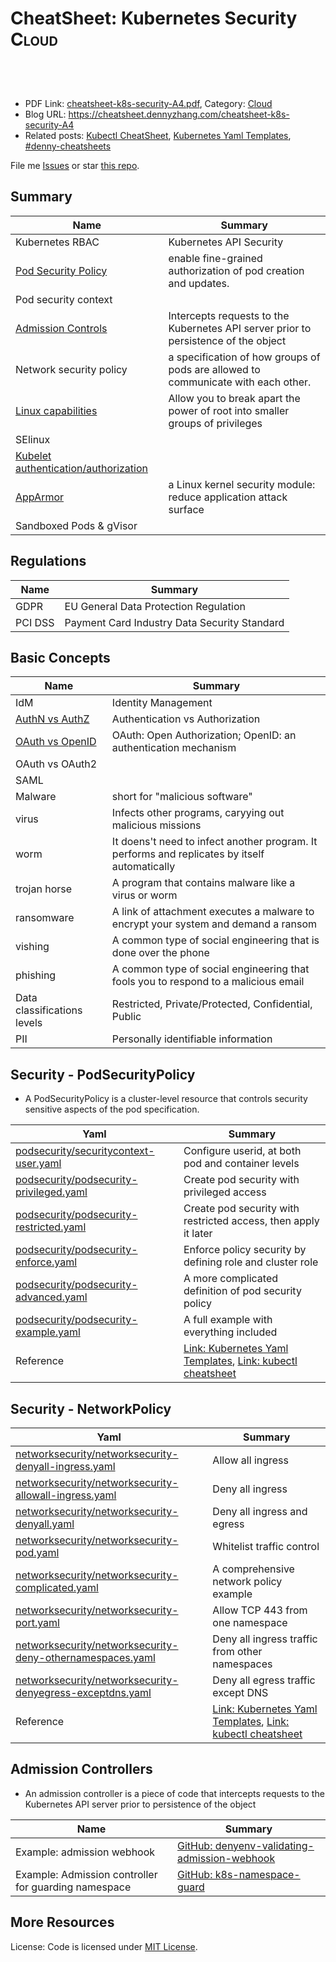 * CheatSheet: Kubernetes Security                                :Cloud:
:PROPERTIES:
:type:     kubernetes
:export_file_name: cheatsheet-k8s-security-A4.pdf
:END:

#+BEGIN_HTML
<a href="https://github.com/dennyzhang/cheatsheet.dennyzhang.com/tree/master/cheatsheet-k8s-security-A4"><img align="right" width="200" height="183" src="https://www.dennyzhang.com/wp-content/uploads/denny/watermark/github.png" /></a>
<div id="the whole thing" style="overflow: hidden;">
<div style="float: left; padding: 5px"> <a href="https://www.linkedin.com/in/dennyzhang001"><img src="https://www.dennyzhang.com/wp-content/uploads/sns/linkedin.png" alt="linkedin" /></a></div>
<div style="float: left; padding: 5px"><a href="https://github.com/dennyzhang"><img src="https://www.dennyzhang.com/wp-content/uploads/sns/github.png" alt="github" /></a></div>
<div style="float: left; padding: 5px"><a href="https://www.dennyzhang.com/slack" target="_blank" rel="nofollow"><img src="https://www.dennyzhang.com/wp-content/uploads/sns/slack.png" alt="slack"/></a></div>
</div>

<br/><br/>
<a href="http://makeapullrequest.com" target="_blank" rel="nofollow"><img src="https://img.shields.io/badge/PRs-welcome-brightgreen.svg" alt="PRs Welcome"/></a>
#+END_HTML

- PDF Link: [[https://github.com/dennyzhang/cheatsheet.dennyzhang.com/blob/master/cheatsheet-k8s-security-A4/cheatsheet-k8s-security-A4.pdf][cheatsheet-k8s-security-A4.pdf]], Category: [[https://cheatsheet.dennyzhang.com/category/cloud/][Cloud]]
- Blog URL: https://cheatsheet.dennyzhang.com/cheatsheet-k8s-security-A4
- Related posts: [[https://cheatsheet.dennyzhang.com/cheatsheet-kubernetes-A4][Kubectl CheatSheet]], [[https://cheatsheet.dennyzhang.com/kubernetes-yaml-templates][Kubernetes Yaml Templates]], [[https://github.com/topics/denny-cheatsheets][#denny-cheatsheets]]

File me [[https://github.com/DennyZhang/cheatsheet-tile-A4/issues][Issues]] or star [[https://github.com/DennyZhang/cheatsheet-tile-A4][this repo]].
** Summary
| Name                                 | Summary                                                                             |
|--------------------------------------+-------------------------------------------------------------------------------------|
| Kubernetes RBAC                      | Kubernetes API Security                                                             |
| [[https://kubernetes.io/docs/concepts/policy/pod-security-policy/][Pod Security Policy]]                  | enable fine-grained authorization of pod creation and updates.                      |
| Pod security context                 |                                                                                     |
| [[https://kubernetes.io/docs/reference/access-authn-authz/admission-controllers/][Admission Controls]]                   | Intercepts requests to the Kubernetes API server prior to persistence of the object |
| Network security policy              | a specification of how groups of pods are allowed to communicate with each other.   |
| [[http://man7.org/linux/man-pages/man7/capabilities.7.html][Linux capabilities]]                   | Allow you to break apart the power of root into smaller groups of privileges        |
| SElinux                              |                                                                                     |
| [[https://kubernetes.io/docs/reference/command-line-tools-reference/kubelet-authentication-authorization/][Kubelet authentication/authorization]] |                                                                                     |
| [[https://kubernetes.io/docs/tutorials/clusters/apparmor/][AppArmor]]                             | a Linux kernel security module: reduce application attack surface                   |
| Sandboxed Pods & gVisor              |                                                                                     |
** Regulations
| Name    | Summary                                      |
|---------+----------------------------------------------|
| GDPR    | EU General Data Protection Regulation        |
| PCI DSS | Payment Card Industry Data Security Standard |
** Basic Concepts
| Name                        | Summary                                                                                       |
|-----------------------------+-----------------------------------------------------------------------------------------------|
| IdM                         | Identity Management                                                                           |
| [[https://www.cloudave.com/472/authn-authz-and-gluecon/][AuthN vs AuthZ]]              | Authentication vs Authorization                                                               |
| [[https://www.cloudave.com/472/authn-authz-and-gluecon/][OAuth vs OpenID]]             | OAuth: Open Authorization; OpenID: an authentication mechanism                                |
| OAuth vs OAuth2             |                                                                                               |
| SAML                        |                                                                                               |
| Malware                     | short for "malicious software"                                                                |
| virus                       | Infects other programs, caryying out malicious missions                                       |
| worm                        | It doens't need to infect another program. It performs and replicates by itself automatically |
| trojan horse                | A program that contains malware like a virus or worm                                          |
| ransomware                  | A link of attachment executes a malware to encrypt your system and demand a ransom            |
| vishing                     | A common type of social engineering that is done over the phone                               |
| phishing                    | A common type of social engineering that fools you to respond to a malicious email            |
| Data classifications levels | Restricted, Private/Protected, Confidential, Public                                           |
| PII                         | Personally identifiable information                                                           |
** Security - PodSecurityPolicy
- A PodSecurityPolicy is a cluster-level resource that controls security sensitive aspects of the pod specification.
| Yaml                                    | Summary                                                         |
|-----------------------------------------+-----------------------------------------------------------------|
| [[https://github.com/dennyzhang/kubernetes-yaml-templates/blob/master/podsecurity/securitycontext-user.yaml][podsecurity/securitycontext-user.yaml]]   | Configure userid, at both pod and container levels              |
| [[https://github.com/dennyzhang/kubernetes-yaml-templates/blob/master/podsecurity/podsecurity-privileged.yaml][podsecurity/podsecurity-privileged.yaml]] | Create pod security with privileged access                      |
| [[https://github.com/dennyzhang/kubernetes-yaml-templates/blob/master/podsecurity/podsecurity-restricted.yaml][podsecurity/podsecurity-restricted.yaml]] | Create pod security with restricted access, then apply it later |
| [[https://github.com/dennyzhang/kubernetes-yaml-templates/blob/master/podsecurity/podsecurity-enforce.yaml][podsecurity/podsecurity-enforce.yaml]]    | Enforce policy security by defining role and cluster role       |
| [[https://github.com/dennyzhang/kubernetes-yaml-templates/blob/master/podsecurity/podsecurity-advanced.yaml][podsecurity/podsecurity-advanced.yaml]]   | A more complicated definition of pod security policy            |
| [[https://github.com/dennyzhang/kubernetes-yaml-templates/blob/master/podsecurity/podsecurity-example.yaml][podsecurity/podsecurity-example.yaml]]    | A full example with everything included                         |
| Reference                               | [[https://cheatsheet.dennyzhang.com/kubernetes-yaml-templates][Link: Kubernetes Yaml Templates]], [[https://cheatsheet.dennyzhang.com/cheatsheet-kubernetes-A4][Link: kubectl cheatsheet]]       |
#+BEGIN_HTML
<a href="https://cheatsheet.dennyzhang.com"><img align="right" width="185" height="37" src="https://raw.githubusercontent.com/dennyzhang/cheatsheet.dennyzhang.com/master/images/cheatsheet_dns.png"></a>
#+END_HTML
** Security - NetworkPolicy
| Yaml                                                      | Summary                                                   |
|-----------------------------------------------------------+-----------------------------------------------------------|
| [[https://github.com/dennyzhang/kubernetes-yaml-templates/blob/master/networksecurity/networksecurity-denyall-ingress.yaml][networksecurity/networksecurity-denyall-ingress.yaml]]      | Allow all ingress                                         |
| [[https://github.com/dennyzhang/kubernetes-yaml-templates/blob/master/networksecurity/networksecurity-allowall-ingress.yaml][networksecurity/networksecurity-allowall-ingress.yaml]]     | Deny all ingress                                          |
| [[https://github.com/dennyzhang/kubernetes-yaml-templates/blob/master/networksecurity/networksecurity-denyall.yaml][networksecurity/networksecurity-denyall.yaml]]              | Deny all ingress and egress                               |
| [[https://github.com/dennyzhang/kubernetes-yaml-templates/blob/master/networksecurity/networksecurity-pod.yaml][networksecurity/networksecurity-pod.yaml]]                  | Whitelist traffic control                                 |
| [[https://github.com/dennyzhang/kubernetes-yaml-templates/blob/master/networksecurity/networksecurity-complicated.yaml][networksecurity/networksecurity-complicated.yaml]]          | A comprehensive network policy example                    |
| [[https://github.com/dennyzhang/kubernetes-yaml-templates/blob/master/networksecurity/networksecurity-port.yaml][networksecurity/networksecurity-port.yaml]]                 | Allow TCP 443 from one namespace                          |
| [[https://github.com/dennyzhang/kubernetes-yaml-templates/blob/master/networksecurity/networksecurity-deny-othernamespaces.yaml][networksecurity/networksecurity-deny-othernamespaces.yaml]] | Deny all ingress traffic from other namespaces            |
| [[https://github.com/dennyzhang/kubernetes-yaml-templates/blob/master/networksecurity/networksecurity-denyegress-exceptdns.yaml][networksecurity/networksecurity-denyegress-exceptdns.yaml]] | Deny all egress traffic except DNS                        |
| Reference                                                 | [[https://cheatsheet.dennyzhang.com/kubernetes-yaml-templates][Link: Kubernetes Yaml Templates]], [[https://cheatsheet.dennyzhang.com/cheatsheet-kubernetes-A4][Link: kubectl cheatsheet]] |
** Admission Controllers
- An admission controller is a piece of code that intercepts requests to the Kubernetes API server prior to persistence of the object

[[CheatSheet: Kubernetes Security][https://raw.githubusercontent.com/dennyzhang/cheatsheet.dennyzhang.com/master/cheatsheet-k8s-security-A4/admission_controller.png]]

| Name                                                 | Summary                                      |
|------------------------------------------------------+----------------------------------------------|
| Example: admission webhook                           | [[https://github.com/kelseyhightower/denyenv-validating-admission-webhook][GitHub: denyenv-validating-admission-webhook]] |
| Example: Admission controller for guarding namespace | [[https://github.com/yahoo/k8s-namespace-guard][GitHub: k8s-namespace-guard]]                  |
** More Resources
License: Code is licensed under [[https://www.dennyzhang.com/wp-content/mit_license.txt][MIT License]].

#+BEGIN_HTML
<a href="https://cheatsheet.dennyzhang.com"><img align="right" width="201" height="268" src="https://raw.githubusercontent.com/USDevOps/mywechat-slack-group/master/images/denny_201706.png"></a>
<a href="https://cheatsheet.dennyzhang.com"><img align="right" src="https://raw.githubusercontent.com/dennyzhang/cheatsheet.dennyzhang.com/master/images/cheatsheet_dns.png"></a>

<a href="https://www.linkedin.com/in/dennyzhang001"><img align="bottom" src="https://www.dennyzhang.com/wp-content/uploads/sns/linkedin.png" alt="linkedin" /></a>
<a href="https://github.com/dennyzhang"><img align="bottom"src="https://www.dennyzhang.com/wp-content/uploads/sns/github.png" alt="github" /></a>
<a href="https://www.dennyzhang.com/slack" target="_blank" rel="nofollow"><img align="bottom" src="https://www.dennyzhang.com/wp-content/uploads/sns/slack.png" alt="slack"/></a>
#+END_HTML
* org-mode configuration                                           :noexport:
#+STARTUP: overview customtime noalign logdone showall
#+DESCRIPTION:
#+KEYWORDS:
#+AUTHOR: Denny Zhang
#+EMAIL:  denny@dennyzhang.com
#+TAGS: noexport(n)
#+PRIORITIES: A D C
#+OPTIONS:   H:3 num:t toc:nil \n:nil @:t ::t |:t ^:t -:t f:t *:t <:t
#+OPTIONS:   TeX:t LaTeX:nil skip:nil d:nil todo:t pri:nil tags:not-in-toc
#+EXPORT_EXCLUDE_TAGS: exclude noexport
#+SEQ_TODO: TODO HALF ASSIGN | DONE BYPASS DELEGATE CANCELED DEFERRED
#+LINK_UP:
#+LINK_HOME:
* #  --8<-------------------------- separator ------------------------>8-- :noexport:
* Kubernetes Security                                      :noexport:Concept:
:PROPERTIES:
:type:     security
:END:

#+BEGIN_HTML
<a href="https://github.com/dennyzhang/challenges-k8s-security"><img align="right" width="200" height="183" src="https://www.dennyzhang.com/wp-content/uploads/denny/watermark/github.png" /></a>

<div id="the whole thing" style="overflow: hidden;">
<div style="float: left; padding: 5px"> <a href="https://www.linkedin.com/in/dennyzhang001"><img src="https://www.dennyzhang.com/wp-content/uploads/sns/linkedin.png" alt="linkedin" /></a></div>
<div style="float: left; padding: 5px"><a href="https://github.com/dennyzhang"><img src="https://www.dennyzhang.com/wp-content/uploads/sns/github.png" alt="github" /></a></div>
<div style="float: left; padding: 5px"><a href="https://www.dennyzhang.com/slack" target="_blank" rel="nofollow"><img src="https://www.dennyzhang.com/wp-content/uploads/sns/slack.png" alt="slack"/></a></div>
</div>

<br/><br/>
<a href="http://makeapullrequest.com" target="_blank" rel="nofollow"><img src="https://img.shields.io/badge/PRs-welcome-brightgreen.svg" alt="PRs Welcome"/></a>
#+END_HTML

Blog URL: https://kubernetes.dennyzhang.com/challenges-k8s-security, Category: [[https://kubernetes.dennyzhang.com/category/concept][concept]]

File me [[https://github.com/dennyzhang/cheatsheet.dennyzhang.com/issues][Issues]] or star [[https://github.com/dennyzhang/cheatsheet.dennyzhang.com][this repo]].

See more Kubernetes sharing from Denny: [[https://github.com/topics/denny-kubernetes][denny-kubernetes]]
** Admission Controllers

- They are software modules that can modify or reject requests.
- They can access the contents of the object that is being created or updated.
- They act on objects being created, deleted, updated or connected (proxy), but not reads.
- Multiple admission controllers can be configured. Each is called in order.
- Admission controllers can also set complex defaults for fields.
- Admission controllers may be "validating", "mutating", or both. Mutating controllers may modify the objects they admit; validating controllers may not.

https://kubernetes.io/docs/reference/access-authn-authz/admission-controllers/#what-does-each-admission-controller-do
** Questions
*** [#A] Why k8s switch from ABAC to RBAC?
https://github.com/cloudfoundry-incubator/kubo-release/issues/104

ABAC is difficult to manage as the API server must be restarted in order to apply any change to the policy file.

https://www.youtube.com/watch?v=cgTa7YnGfHA

ABAC can help your organization:
- simplify access management
- reduce risk due to unauthorized access
- centralize auditing and access policy
*** Rotate encryption keys regularly
https://kubernetes.io/blog/2018/07/18/11-ways-not-to-get-hacked/#7-statically-analyse-yaml
*** SecurityContextDeny (Admission Controller) vs DenyEscalatingExec vs SecurityContextDeny
*** DONE RABC can only filter resource by type. But not the individual resources?
    CLOSED: [2018-10-02 Tue 00:38]
You can filter individual resources, but not with name pattern

https://github.com/kubernetes/kubernetes/issues/56582

https://kubernetes.io/docs/reference/access-authn-authz/rbac/

Subdividing namespaces is not trivial. The current advice is to use different namespaces. Are you primarily concerned with dividing access between users or service accounts?
*** Why network policy is implemented in CNI, instead of kube-proxy?
Because the two pods may be in the same worker node?
*** securityContext vs pod security policy?
*** lifecycle management of client certificate talking with apiserver
https://kubernetes.io/docs/reference/command-line-tools-reference/kubelet-tls-bootstrapping/
*** Why /healthz can quit Pod?
*** How sysctl works for Pod without passing --privileged flag
https://kubernetes.io/docs/tasks/administer-cluster/sysctl-cluster/#setting-sysctls-for-a-pod
*** Difference between ipvs and iptable?
*** What's netlink?
*** Audit: who has deleted my namespace/pods?
kubernetes auditing: Create auditing events and send to log backend(fluentd by default)

https://kubernetes.io/docs/tasks/debug-application-cluster/audit/

#+BEGIN_EXAMPLE
Kubernetes auditing allows cluster administrator to answer the following questions:

- what happened?
- when did it happen?
- who initiated it?
- on what did it happen?
- where was it observed?
- from where was it initiated?
- to where was it going?
#+END_EXAMPLE

#+BEGIN_EXAMPLE
Kube-apiserver performs auditing.

Each request on each stage of its execution generates an event, which is then pre-processed according to a certain policy and written to a backend.

Kube-apiserver out of the box provides two backends:

- Log backend, which writes events to a disk
- Webhook backend, which sends events to an external API
#+END_EXAMPLE
*** DONE how multiple pod securities will be applied: only one take effect :noexport:
    CLOSED: [2018-10-17 Wed 13:50]

** Tools for K8S Security
| Name                           | Summary                          |
|--------------------------------+----------------------------------|
| kubernetes scan tools          | [[https://kubesec.io/][kubesec]], [[https://github.com/aquasecurity/kube-bench][kube-bench]], [[https://github.com/aquasecurity/kube-hunter][kube-hunter]] |
| Container security scan tools  |                                  |
| Commerical security scan tools | [[https://www.dennyzhang.com/neuvector_container][neuvector]]                        |
| [[https://www.dennyzhang.com/docker_bench_security][docker-bench-security tool]]     |                                  |
** Links for K8S Security
| Name                                   | Summary |
|----------------------------------------+---------|
| [[https://github.com/kubernetes/community/blob/master/contributors/design-proposals/auth/security.md][Design: Security in Kubernetes]]         |         |
| [[https://github.com/kubernetes/community/blob/master/contributors/design-proposals/storage/volume-ownership-management.md][Design: Volume plugins and idempotency]] |         |
| [[https://github.com/kubernetes/community/blob/master/contributors/design-proposals/auth/security_context.md][Design: Security Contexts]]              |         |
| https://kubernetes-security.info/      |         |
** Source Code
| Name                                      | Summary                                                                      |
|-------------------------------------------+------------------------------------------------------------------------------|
| Network security design doc               | [[https://github.com/kubernetes/community/blob/2780e1b37cac622b0d622208b246c60bfefd171c/contributors/design-proposals/network/network-policy.md][design-proposals/network/network-policy.md]]                                   |
| PodSecurity - PodSecurityContextAccessor  | [[https://github.com/kubernetes/kubernetes/blob/v1.11.3/pkg/securitycontext/accessors.go][pks/securitycontext/accessors.go]], [[https://github.com/kubernetes/kubernetes/tree/v1.11.3/pkg/security/podsecuritypolicy/provider.go][pkg/security/podsecuritypolicy/provider.go]] |
| kubelet dockershim                        | [[https://github.com/kubernetes/kubernetes/blob/v1.11.3/pkg/kubelet/dockershim/security_context_test.go][pkg/kubelet/dockershim/security_context_test.go]]                              |
| =kubelet/kuberuntime/security_context.go= | [[https://github.com/kubernetes/kubernetes/blob/v1.11.3/pkg/kubelet/kuberuntime/security_context.go][pkg/kubelet/kuberuntime/security_context.go]]                                  |

** DONE Questions
   CLOSED: [2018-09-16 Sun 16:33]
*** DONE How I check whether my network provider supports network policy?
    CLOSED: [2018-09-16 Sun 16:33]
https://kubernetes.io/docs/concepts/services-networking/network-policies/

Network policies are implemented by the network plugin, so you must be using a networking solution which supports NetworkPolicy - simply creating the resource without a controller to implement it will have no effect.
** [#A] Concept: PodSecurityPolicy
PodSecurityPolicy defines a set of conditions that a pod must run with in order to be accepted into the system

https://kubernetes.io/docs/concepts/policy/pod-security-policy/

https://gist.github.com/tallclair/11981031b6bfa829bb1fb9dcb7e026b0
** Kubernetes Security Scan Tool
#+BEGIN_EXAMPLE
For k8s security, I love PodSecurity. But apparently best practices will be violated for many reasons. I'm looking for k8s security scan tools like docker-bench-security for docker.

Found kube-bench in k8s. Anyone tried this one? And do you have more recommendations?

https://github.com/aquasecurity/kube-bench

https://dev.to/petermbenjamin/kubernetes-security-best-practices-hlk

https://github.com/docker/docker-bench-security
#+END_EXAMPLE
** RBAC
https://kubernetes.io/docs/reference/access-authn-authz/rbac/

[[Kubernetes Security][https://raw.githubusercontent.com/dennyzhang/challenges-k8s-security/master/rbac.png]]
** General Security
- Create security functions: what should be controlled
- Map security functions into roles
- Implement security control to avoid compromise of the roles
** Kubernetes Built-in Security
Links:
https://kubernetes.io/docs/reference/access-authn-authz/
*** Concepts
| Name               | Summary                                                                         |
|--------------------+---------------------------------------------------------------------------------|
| ServiceAccount     | https://kubernetes.io/docs/reference/access-authn-authz/service-accounts-admin/ |
| Node Authorization | https://kubernetes.io/docs/reference/access-authn-authz/node/                   |
| ABAC Authorization | https://kubernetes.io/docs/reference/access-authn-authz/abac/                   |
| RBAC Authorization | https://kubernetes.io/docs/reference/access-authn-authz/rbac/                   |
*** Security deployemnt
| Name                      | Summary          |
|---------------------------+------------------|
| Make filesystem read-only | [[https://github.com/dennyzhang/challenges-k8s-security/tree/master/mark-fs-readonly][mark-fs-readonly]] |
| Set runAsNonRoot as True  | [[https://github.com/dennyzhang/challenges-k8s-security/tree/master/run-as-nonroot][run-as-nonroot]]   |
** Kubernetes Federation
Links:
https://kubernetes.io/docs/concepts/cluster-administration/federation/
https://github.com/kubernetes/federation
** Kubernetes API Security
Users access the API using kubectl, client libraries, or by making REST requests.

[[https://d33wubrfki0l68.cloudfront.net/673dbafd771491a080c02c6de3fdd41b09623c90/50100/images/docs/admin/access-control-overview.svg]]
** More Resources
https://kubernetes.io/blog/2016/08/security-best-practices-kubernetes-deployment/

https://speakerdeck.com/thesandlord/kubernetes-best-practices

https://cloud.google.com/security/overview/whitepaper#a_global_network_with_unique_security_benefits

https://kubernetes.io/docs/tasks/administer-cluster/securing-a-cluster/
#+BEGIN_HTML
 <a href="https://cheatsheet.dennyzhang.com"><img align="right" width="201" height="268" src="https://raw.githubusercontent.com/USDevOps/mywechat-slack-group/master/images/denny_201706.png"></a>

 <a href="https://cheatsheet.dennyzhang.com"><img align="right" src="https://raw.githubusercontent.com/dennyzhang/cheatsheet.dennyzhang.com/master/images/cheatsheet_dns.png"></a>
 #+END_HTML
* TODO What is Cluster Federation?                                 :noexport:
https://github.com/kubernetes/community/blob/master/contributors/design-proposals/instrumentation/resource-metrics-api.md#scheduler
* HALF security quiz                                               :noexport:
** how many ways to access api?
https://kubernetes.io/docs/reference/access-authn-authz/

Users access the API using kubectl, client libraries, or by making REST requests.
** What api auth is inside?
https://kubernetes.io/docs/reference/access-authn-authz/

Authentication modules include Client Certificates, Password, and Plain Tokens, Bootstrap Tokens, and JWT Tokens (used for service accounts).
* TODO get cloud security cheatsheet: https://github.com/petermbenjamin/The-Security-Handbook :noexport:
* TODO volume security                                             :noexport:
* TODO kubectl namespace security                                  :noexport:
* k8s dashboard security: https://github.com/kubernetes/dashboard/wiki/Access-control :noexport:
* TODO micro-sementation simplifies network security               :noexport:
* #  --8<-------------------------- separator ------------------------>8-- :noexport:
* TODO [#A] https://kubernetes.io/blog/2018/07/18/11-ways-not-to-get-hacked/ :noexport:
* TODO Blog: Security Your Pod In K8S                              :noexport:
** What the problems are?
** pod security policy
** least privledge
** scan tools
** Features I'm looking for: volume security policy, IDS
** AppArmor
* #  --8<-------------------------- separator ------------------------>8-- :noexport:
* TODO Aqua Security: https://www.aquasec.com/                     :noexport:
* TODO Twistlock: https://www.twistlock.com/                       :noexport:
* TODO CIS Kubernetes Benchmark: checks best-practices of Kubernetes installations :noexport:
https://github.com/neuvector/kubernetes-cis-benchmark
https://docs.google.com/document/d/1tu6ZN0bs-fYEnwnB0TaFVd3aSvTuKAhKV3vsh-FtLSs/edit#heading=h.ldbz6uawjf9u
* #  --8<-------------------------- separator ------------------------>8-- :noexport:
* TODO kube-bench: https://github.com/aquasecurity/kube-bench      :noexport:
https://blog.aquasec.com/announcing-kube-bench-an-open-source-tool-for-running-kubernetes-cis-benchmark-tests
Kube-Bench: An Open Source Tool for Running Kubernetes CIS Benchmark Tests
* TODO security k8s dashboard: https://blog.heptio.com/on-securing-the-kubernetes-dashboard-16b09b1b7aca :noexport:
* #  --8<-------------------------- separator ------------------------>8-- :noexport:
* TODO k8s check admission controller                              :noexport:
* TODO admission controller webhook                                :noexport:
* TODO k8s oidc vs k8s service account                             :noexport:
* combine: https://github.com/imthenachoman/How-To-Secure-A-Linux-Server :noexport:
* #  --8<-------------------------- separator ------------------------>8-- :noexport:
* OIDC: OpenID Connect (OIDC)                                      :noexport:
JWT
refresh token
* notes                                                            :noexport:
- Sensitive personal information should only be collected and processed if permitted by law.
* #  --8<-------------------------- separator ------------------------>8-- :noexport:
* TODO pre-shared secret                                           :noexport:
https://www.rabbitmq.com/distributed.html
Nodes authenticate to each other using a pre-shared secret typically installed by deployment automation tools.
